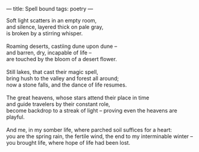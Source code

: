 :PROPERTIES:
:ID:       CC53313E-FE7E-4F5C-AE88-BD673E081B7B
:SLUG:     spell-bound
:END:
---
title: Spell bound
tags: poetry
---

#+BEGIN_VERSE
Soft light scatters in an empty room,
and silence, layered thick on pale gray,
is broken by a stirring whisper.

Roaming deserts, castiing dune upon dune --
and barren, dry, incapable of life --
are touched by the bloom of a desert flower.

Still lakes, that cast their magic spell,
bring hush to the valley and forest all around;
now a stone falls, and the dance of life resumes.

The great heavens, whose stars attend their place in time
and guide travelers by their constant role,
become backdrop to a streak of light -- proving even the heavens are playful.

And me, in my somber life, where parched soil suffices for a heart:
you are the spring rain, the fertile wind, the end to my interminable winter --
you brought life, where hope of life had been lost.
#+END_VERSE
